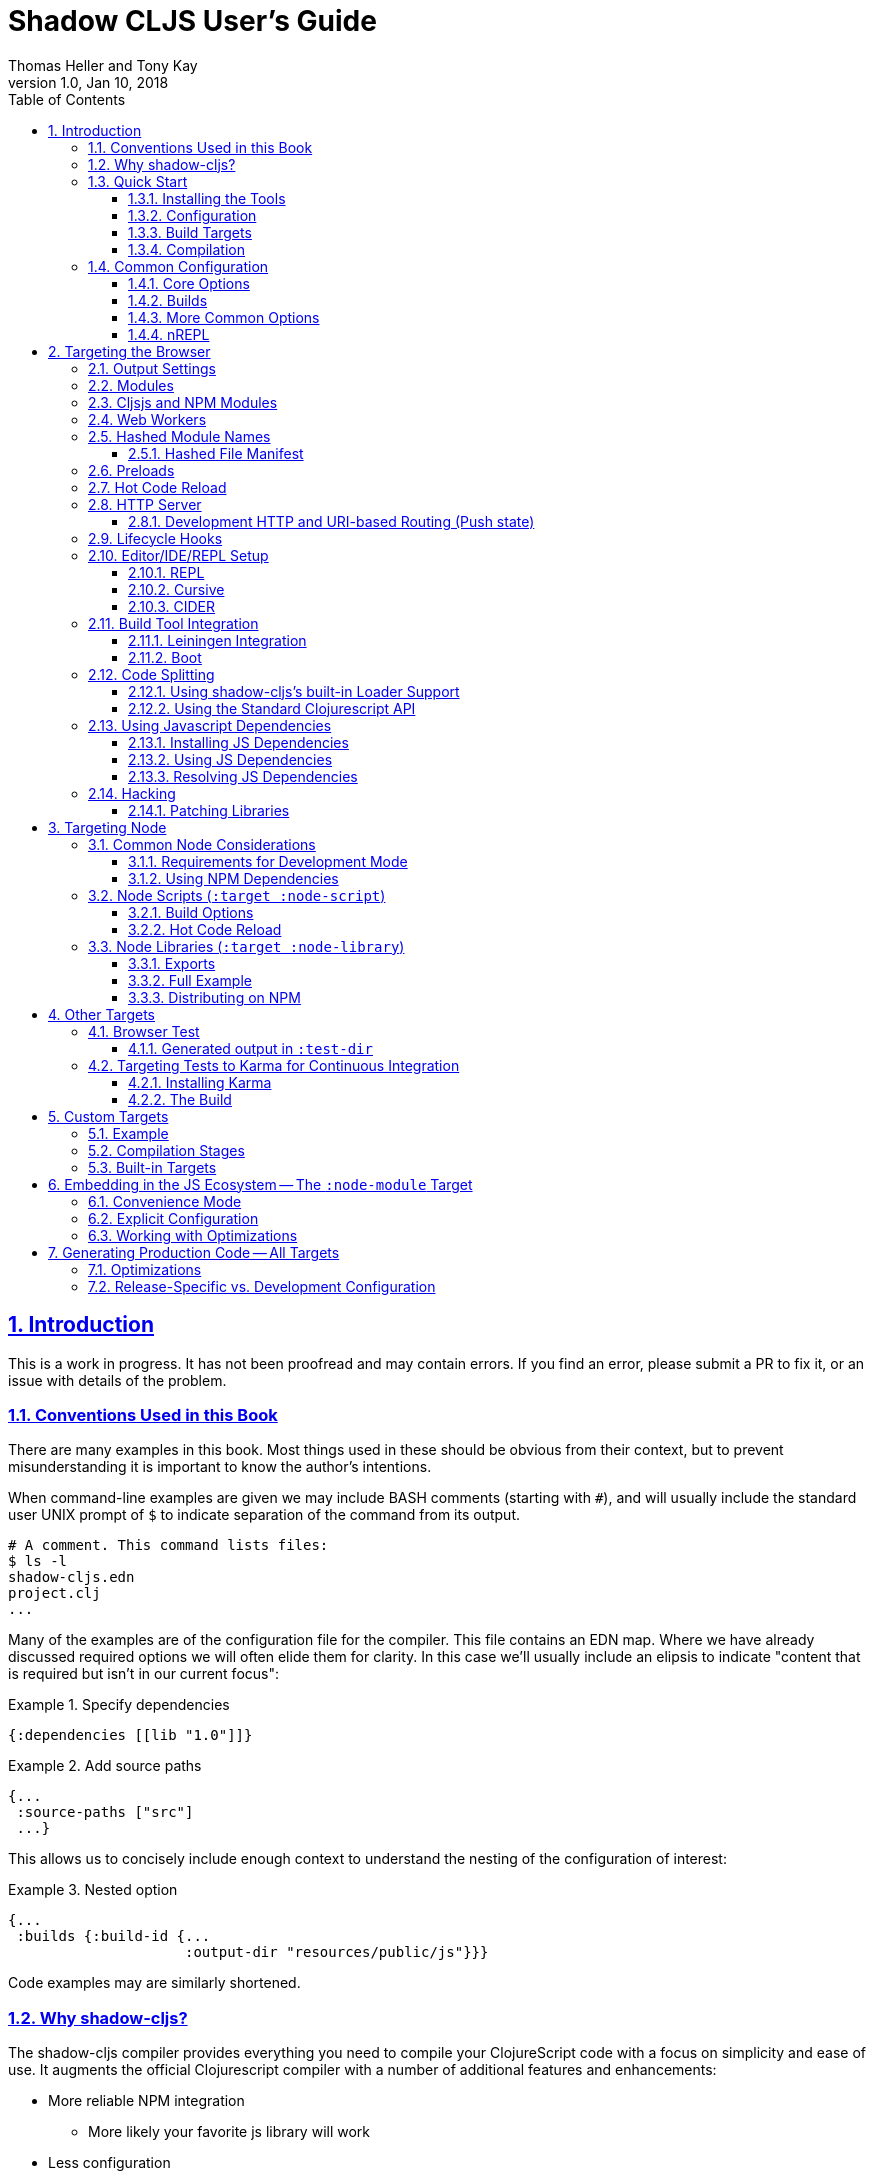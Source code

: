 = Shadow CLJS User's Guide
:author: Thomas Heller and Tony Kay
:revdate: Jan 10, 2018
:revnumber: 1.0
:lang: en
:encoding: UTF-8
:doctype: book
:source-highlighter: coderay
:source-language: clojure
:toc: left
:toclevels: 3
:sectlinks:
:sectanchors:
:leveloffset: 1
:sectnums:
:imagesdir: assets/img
:scriptsdir: js
:imagesoutdir: assets/img

ifdef::env-github[]
:tip-caption: :bulb:
:note-caption: :information_source:
:important-caption: :heavy_exclamation_mark:
:caution-caption: :fire:
:warning-caption: :warning:
endif::[]

ifdef::env-github[]
toc::[]
endif::[]

= Introduction

This is a work in progress. It has not been proofread and may contain errors. If you find an error, please
submit a PR to fix it, or an issue with details of the problem.

== Conventions Used in this Book

There are many examples in this book. Most things used in these should be obvious from their context,
but to prevent misunderstanding it is important to know the author's intentions.

When command-line examples are given we may include BASH comments (starting with `#`), and will
usually include the standard user UNIX prompt of `$` to indicate separation of the command
from its output.

```bash
# A comment. This command lists files:
$ ls -l
shadow-cljs.edn
project.clj
...
```

Many of the examples are of the configuration file for the compiler. This file contains an EDN map.
Where we have already discussed required options we will often elide them for clarity. In this
case we'll usually include an elipsis to indicate "content that is required but isn't in our
current focus":

.Example 1. Specify dependencies
```
{:dependencies [[lib "1.0"]]}
```

.Example 2. Add source paths
```
{...
 :source-paths ["src"]
 ...}
```

This allows us to concisely include enough context to understand the nesting of the configuration of
interest:

.Example 3. Nested option
```
{...
 :builds {:build-id {...
                     :output-dir "resources/public/js"}}}
```

Code examples may are similarly shortened.

== Why shadow-cljs?

The shadow-cljs compiler provides everything you need to compile your
ClojureScript code with a focus on simplicity and ease of use. It augments
the official Clojurescript compiler with a number of additional
features and enhancements:

* More reliable NPM integration
** More likely your favorite js library will work
* Less configuration
* Deterministic build order
* No need for build-specific source directories
* Better externs checker
* Better warning tracker
* Easier use with js projects
* Includes hot code reload
* Smart integration with CLJS testing for the browser and CI
* The built-in development server aggressively fixes browser caching issues

== Quick Start

=== Installing the Tools

You will need:

* `npm` or `yarn`.
* A `package.json` file describing your development dependencies.
* (optional) A global install of the `shadow-cljs` CLI.

.NPM
```bash
$ npm install --save-dev shadow-cljs
$ npm install -g shadow-cljs
```

.Yarn
```bash
$ yarn add --dev shadow-cljs
$ yarn global add shadow-cljs
```

=== Configuration

`shadow-cljs` is configured by a `shadow-cljs.edn` file in your project root directory. You can
create a default one by running `shadow-cljs init`. It should contain a map with some global
configuration and a `:builds` entry for all your builds.

```
{:source-paths ["src"]
 :dependencies [] ; These are JVM dependencies, NOT node. Use package.json for npm.
 :builds {}}
```

[horizontal]
`:dependencies`:: manage your CLJS dependencies in the same format as `leiningen` or `boot`. These are for JVM dependencies
in all target modes. External js dependencies use the standard `package.json`.
`:source-paths`:: define where the compiler will look for `.cljs` and `.cljc` source files.
`:builds`:: is a map of build-id (a keyword) to the build config.

An example config could look like this:

```clojure
{:dependencies
 [[reagent "0.8.0-alpha2"]]

 :source-paths
 ["src"]

 :builds
 {:app {:target :browser
        :output-dir "public/js"
        :asset-path "/js"
        :modules {:main {:entries [my.app]}}}}}
```

The file structure for this example should look like this:
```
.
├── package.json
├── shadow-cljs.edn
└── src
    └── my
        └── app.cljs
```

=== Build Targets

Each build in `shadow-cljs` must define a `:target` which defines where you intend
your code to be executed. There are default built-ins for the <<BrowserTarget,browser>> and <<NodeTarget,`node.js`>>.
They all share the basic concept of having `:dev` and `:release` modes.
`:dev` mode provides all the usual development goodies like fast compilation, live code
reloading and a REPL. `:release` mode will produce optimized output intended for production.

Targets are covered in separate chapters.

=== Compilation

`shadow-cljs` has 2 compilation modes: `:dev` and `:release`. `:dev` will inject a few
development helpers for dealing with things like a CLJS REPL and live code reloading.
In `:release` mode those things will not be included and the code will be optimized by the Closure Compiler.

.Sample Development Mode Commands
```bash
# compile a build once in :dev mode
$ shadow-cljs compile app

# compile and watch
$ shadow-cljs watch app

# connect to REPL for the build (available while watch is running)
$ shadow-cljs cljs-repl app

# (if you are targeting node) connect to node-repl
$ shadow-cljs node-repl
```

.Running a release build optimized for production use.
```
$ shadow-cljs release app
```

Sometimes you may run into some release issues due to `:advanced` compilation. These
commands can help track down the causes.

.Release debugging commands.
```
$ shadow-cljs check app
$ shadow-cljs release app --debug
```
== Common Configuration [[CommonConfig]]

=== Core Options

The first options you need to set are the location of your source folder(s) and your dependencies.
All settings go in `shadow-cljs.edn` in the top-level directory of your project. In this book
any abiguous reference to "configuration file" should be assumed to mean this file:

.The main configuration file: `shadow-cljs.edn`
```
{:dependencies [[some-library "1.2.1"] ...]
 :source-paths ["src"]
 ...
```

Notice that the source path is *only* specified once in the entire configuration. The system will
use namespace dependency graphs to determine what code is needed in the final output of any given
build.

=== Builds

You will also need a `:builds` section. Builds should be a map of builds *keyed* by build ID:

.A configuration file with a build map.
```
{:dependencies [[some-library "1.2.1"] ...]
 :source-paths ["src"]
 :builds
   {:app      {:target     :browser
               ... target-specific options ...}
     :tests   {:target :karma
               ... target-specific options ...}}}
```

Each build describes artifacts that the compiler will build. The build target is an
extensible feature of `shadow-cljs`, and the compiler comes with quite a few of them already.

Here are some of them:

[Horizontal]
`:browser`:: Output code suitable for running in a web browser.
`:bootstrap`:: Output code suitable for running in bootstrapped cljs environment.
`:browser-test`:: Scan for tests to determine required files, and output tests suitable for running in the browser.
`:karma`:: Scan for tests to determine required files, and output karma-runner compatible tests. See http://karma-runner.github.io/2.0/index.html[Karma].
`:node-library`:: Output code suitable for use as a node library.
`:node-script`:: Output code suitable for use as a node script.
`:npm-module`:: Output code suitable for use as an NPM module.

Each target is covered in more detail in its own chapter since the remaining build options vary on
the target you select.

=== More Common Options

This section is for other options that are in-common with all builds.

=== nREPL [[nREPL]]

When an active dev build is running there will be an nREPL. If you look at the startup message you'll see
the port of nREPL, and the port will also be stored in `target/shadow-cljs/nrepl.port`:

```bash
$ shadow-cljs watch dev
shadow-cljs - HTTP server for ":app" available at http://localhost:8020
shadow-cljs - server running at http://0.0.0.0:9630
shadow-cljs - nrepl running at /0.0.0.0:9462
shadow-cljs - watching build :app
[:app] Configuring build.
[:app] Compiling ...
```

You can configure the port and additional middleware with `shadow-cljs.edn`:

```
{...
 :nrepl {:port 9000
         :middleware []} ; list of namespace-qualified symbols
}
```

= Targeting the Browser [[BrowserTarget]]

There are a few targets that target web browsers in various ways, and since the targets are pluggable
it is easy to imagine additional targets for specific scenarios. This chapter concentrates on the
most commonly-used `:browser` target, but many of the configuration options may apply to other
browser-related targets.

A basic browser configuration looks like this:

```
{:dependencies [...]
 :source-paths [...]

 :builds [{:id :app
           :target :browser
           :output-dir "public/assets/app/js"
           :asset-path "/assets/app/js"
           :modules {:main {:entries [my.app]}}}]}
```

== Output Settings

The browser target outputs a lot of files, and a directory is needed for them all. You'll need to serve
these assets with some kind of server, and the Javascript loading code needs to know the server-centric
path to these assets. The options you need to specify are:

[Horizontal]
`:output-dir`:: The directory to use for all js output.
`:asset-path`:: The relative path from *web server's root* to the resources in `:output-dir`.

Your entry point javascript file and all related js files will appear in `:output-dir`.

WARNING: Each build requires its own :output-dir, you may not put multiple builds into the same directory.
This directory should also be exclusively owned by the build. There should be no other files in there.
While `shadow-cljs` won't delete anything it is safer to leave it alone. Compilation
creates many more files than just the main entry point javascript file during development:
source maps, original sources, and generated sources.

The `asset-path` is a prefix that gets added to the paths of module loading code inside of the
generated javascript. It allows you to output your javascript module to a particular subdirectory
of your web server's root. The dynamic loading during development (hot code reload) and production
(code splitting) need this to correctly locate files.

Locating your generated files in a directory and asset path like this make it so that other assets
(images, css, etc.) can easily co-exist on the same server without accidental collisions.

For example: if your web server will serve the folder `public/x` when asked for the URI `/x`,
and your `output-dir` for a module is `public/assets/app/js` then your asset-path should be `/assets/app/js`.
You are not required to use an absolute asset path, but it is highly recommended.

== Modules

The `modules` section of the config is always a map keyed by module ID. The module ID is also used
to generate the Javascript filename. This is so the module loading code can easily find the correct file
without additional configuration.

All projects will have one or more modules. If you're doing code splitting, then you will have more than one.
If you're not <<CodeSpliting,code splitting>> then you'll typically have just have one.

NOTE: It's perfectly
fine for a module's `:entries` to contain as many "entry points", "mini apps", or global functions as you care
to put in it, so you do *not* need separate modules to do that.

The available options in a module are:

[horizontal]
`:entries`:: The namespaces that serve as the root nodes of the dependency graph for the output code of this module.
`:depends-on`:: The names of other modules that must be loaded in order for this one to have everything it needs.
`:prepend`:: String content that will be prepended to the js output. Useful for comments, copyright notice, etc.
`:append`:: String content that will be appended to the js output. Useful for comments, copyright notice, etc.
`:prepend-js`:: A string to prepend to the module output containing valid javascript that will be run through Closure optimizer.
`:append-js`:: A string to append to the module output containing valid javascript that will be run through Closure optimizer.

The following example shows a minimum module configuration:

```
{...
 :builds {
   :app  {...
          :modules {:main {:entries [my.app.main]}}}}}
```

shadow-cljs will follow the dependency graph from the root set of code entry points in the `:entries`
to find everything needed to actually run.

== Cljsjs and NPM Modules

It is likely that you're using libraries (directly or transitively) that in turn use low-level Javascript code. For
example `cljsjs.react`. It is fine to have these in your dependencies, but you must ensure that the real underlying
NPM version of those is installed.

This is relatively easy to manage. If you're using Leiningen or Cursive you can easily look at the deps tree
and find the cljsjs package, and make sure they're also in your `package.json` file as NPM dev deps.

```bash
$ lein deps :tree
```

If you're using `shadow-cljs` alone, then you can generate a POM for Maven and get the same effect:

```bash
$ shadow-cljs pom
$ mvn dependency:tree
```

Alternatively you could simply try to build the project and respond to missing dependency errors
with additions to your `package.json` file and an `npm install`.

Read more about using arbitrary npm modules in you Clojurescript in a <<UsingNPMModules,later chapter>>.

== Web Workers

The `:modules` configuration may also be used to generate files intended to be used as a Web Workers.
You may declare any module (except the default) as a Web Worker by setting `:web-worker true`. The
generated file will contain some additional bootstrap code which will load its dependencies
automatically. The way `:modules` work also ensures that code used only by the worker will also only
be in the final file for the worker. Each worker should have a dedicated CLJS namespace.

.An example of generating a web worker script
```
{...
 :builds
   {:app
    {:target :browser
     ...
     :modules {:main   {:entries [my.app]}
               :extra  {:entries [my.app.extra]
                        :depends-on #{:main}}
               :worker {:entries [my.app.worker]
                        :depends-on #{:main}
                        :web-worker true}}}}}
```

The above configuration will generate `worker.js` which you can use to start the Web Worker.
It will have all code from the `:main` module available (but not `:extra`). The code in the
`my.app.worker` namespace will only ever execute in the worker. Worker generation happens in
both development and release modes.

NOTE: Hot code reload does not support reloading code in the worker while it is running.
I suggest shutting down all workers using the `:devtools :before-load` function and restarting it
in the `:after-load`.

== Hashed Module Names [[NameHashing]]

You can add `:module-hash-names true` to your build config to automatically create a MD5
signature for each generated output module file. That means that a `:main` module will generate
a `main.<md5hash>.js` instead of just the default `main.js`.

Such files can be cached forever since a file with different contents will have a different name.

However, this means that including these files in your HTML gets a bit more complicated.

=== Hashed File Manifest

When using hashed filenames `shadow-cljs` generates a `manifest.json` file in the configured `:output-dir`.
This file contains a JSON description of the module config together with an
extra "js-name" property which maps the original module name to the hashed name.

.Sample output of manifest.json when using hashed filenames.
```
[{"name":"main", "js-name":"main.md5hash.js", "depends-on":[], ...}
 {"name":"extra", "js-name":"extra.md5hash.js", "depends-on":["main"], ...}]
```

You can use this file in your server to figure out which files to include.
Development builds also produce this file and you may check if for modifications to
know when a new build completed.

I use this file in production to know when a new CLJS release build should be loaded.

== Preloads

As a developer most of your time is spent in development mode. You're probably familiar with tools like `figwheel`,
`boot-reload`, and `devtools`. It's almost certain that you want one or more of these in your builds.

Preloads are used to force certain namespaces into the front of your generated Javascript. This is
generally used to inject tools and instrumutation before the application actually loads and runs. The
preloads option is simply a list of namespaces in the `:devtools`/`:preloads` section of
`shadow-cljs-edn`:

```
{:dependencies [...]
 :builds
        {:app      {:target     :browser
                    :output-dir "resources/public/js"
                    :asset-path "/js"
                    :modules    { ... }
                    :devtools   {:preloads   [fulcro.inspect.preload]
                                 ... }}}}
```

NOTE: Since version 2.0.130 shadow-cljs automatically adds "binaryage/devtools" to the preloads in
`watch` and `compile` if they are on the classpath. All you need to do is make sure it is in your
`dependencies` list.

== Hot Code Reload

The React and Clojurescript ecosystems combine to make this kind of thing super useful. The `shadow-cljs`
system includes everything you need to do your hot code reload, without needing to resort to external tools.

In order to use it you simply run:

```
shadow-cljs watch build-id
```

However, you probably need a few more options in order for it to work
well in your project. In particular you probably need one or more
of the following:

* A way to serve files/resources
* Hooks to initialize and start your application
* Possibly a hook to stop you application before a reload

== HTTP Server

The `:devtools` section of the configuration supports
options for configuring an optional dev-time HTTP server for a build. The server supports the following
options:

[Horizontal]
`:http-root`:: The disk path from which to serve root filesystem requests. If not supplied,
no disk files are served.
`:http-port`:: The port to serve from.
`:http-host`:: The hostname to listen on. Defaults to localhost).
`:http-resource-root`:: A path relative to classpath from which resources can be served.
If not supplied, no resources are served.
`:http-handler`:: A namespace (as a symbol). A `(fn [req] resp)` that is used
if a resource is not found for the given request. Defaults to a not-found handler.

=== Development HTTP and URI-based Routing (Push state)

If your browser application uses browser push state then you will typically want
the server to respond with `index.html` instead of "Not Found" on URIs that have no
real resource (so you can just hit browser reload on your SPA even on odd URIs).

There is a built-in handler that you can add for this:

```
{...
    {:builds
      {:app { ...
              :devtools { :http-handler shadow.http.push-state/handle }}}}
```

It supports two additional options (in the `devtools` section):

[horizontal]
`:push-state/headers`:: (optional) A map of HTTP headers to respond with. Defaults to `text/html` standard headers.
`:push-state/index`:: (optional) The file to serve. Defaults to `index.html`.

== Lifecycle Hooks

The build configuration supports hooks that allow you to run functions just before hot code reload
brings in updated code, and just after. These are useful for stopping/starting things that would otherwise
close over old code. The options go in the `:devtools` section of the config and are:

[Horizontal]
`:before-load`:: A symbol (with namespace) of a function to run just before refreshing
files that have been recompiled.  This function *must* by synchronous in nature.
`:before-load-async`:: A symbol (with namespace) of a function `(fn [done] )` to run just before refreshing. This function
can do async processing, but *must* call `(done)` to indicate it is complete.
`:after-load`:: A symbol (with namespace) of a function to run after hot code reload is complete.

.A sample of lifecycle hooks.
```
{...
 :builds {
   :app  {...
          :devtools        {:after-load   app.ui/start-workers!
                            :before-load  app.workers/stop-workers!
                             ...}}}}
```

== Editor/IDE/REPL Setup

=== REPL

You can use the command-line utility to connect to a REPL simply by using a running build ID:

.Browser REPL
```
shadow-cljs cljs-repl app
```

.Node REPL
```
shadow-cljs node-repl
```

=== Cursive

If you're a Cursive user then you currently need at least a dummy `project.clj` file. You may also wish to
read the

```
(defproject your/project "0.0.0"
  :dependencies
  [[thheller/shadow-cljs "1.0.20170629"]]

  :source-paths
  ["src"])
```

This will allow Cursive to detect the proper source paths for the project.

If you want the full Cursive experience including proper code navigation then you want to use full
<<Leiningen, Leiningen integration>>.

==== Cursive REPL Integration

An <<nREPL>> is created by `shadow-cljs` when it is in development mode. You can connect to it to get
REPL integration using a Clojure Remote REPL run configuration.

By default the network port number is random, but that will be a major pain. You have
two choices:

. Configure the nREPL port
. Use a symlink to get the port into the standard location.

Option 1 is nice because it doesn't require any filesystem interactions:

.NREPL in shadow-cljs.edn
```
{:nrepl {:port 9000}}
```

Option 2 is simple, but involves using the standard nREPL port file, which you may need for other
network REPLs like your server. The port for the `shadow-cljs` REPL is written out to
`target/shadow-cljs/nrepl.port`, so simply symbolically link this file to the standard
`~/.nrepl-port`:

.Using a symbolic link for REPL port
```
ln -sv target/shadow-cljs/nrepl.port .nrepl-port
```

Once you've chosen your option for tracking the port, you can add a run configuration via
`Run -> Edit Configurations...`:

.Clicking on the `+` icon will add a new run configuration.
image::cursive-repl-1.png[]

.Choose a Clojure Remote REPL
image::cursive-repl-2.png[]

In the last step either type in the port you've set in your config, or choose to use the
standard nrepl port:

.If you're using `.nrepl-port`, then configure as shown. If you configured the port number in `shadow-cljs.edn` then use `localhost` and the configured port number.
image::cursive-repl-3.png[]

=== CIDER

CIDER support requires the simple combination of having the `cider-nrepl` dependency on your
classpath and configuring nREPL. The entries to `shadow-cljs.edn` are simply:

```
{:dependencies [[cider/cider-nrepl "0.16.0-SNAPSHOT"]]
 :nrepl {:port 8202}

 ...
}
```

then invoke the `cider-connect` function from emacs.

When you connect to the nREPL it will start out in CLJ mode. If you select a running build it should
switch the nREPL session to CLJS.

Internally, it does this either by calling a fake piggieback function or the "official" API:

```
(cemerick.piggieback/cljs-repl :id-of-build)
;; or
(shadow.cljs.devtools.api/nrepl-select :id-of-build)
```

Once connected you should be able to eval code using `C-c C-c` (eval a block), `C-x C-e` (eval sexp),
or `C-c C-k` (eval buffer).

If you see an error like "`cider-load-buffer' needs a ClojureScript REPL", you need to hit
enter once in the repl buffer. Emacs should then recognize that you have a cljs repl buffer and
evals should start working.

NOTE: `shadow-cljs` will automatically add the required `cider-nrepl` middleware when it finds `cider.nrepl`
on your classpath, i.e. in your dependencies.


== Build Tool Integration

=== Leiningen Integration [[Leiningen]]

If you'd like to use Leiningen for your build system (particularly if you use Cursive) then there is a simple option
in your `shadow-cljs.edn` file that causes it to derive `:source-paths` and `:dependencies` from `project.clj`:

```
{:lein true
 ; source-paths and dependencies are now ignored in this file, and come from project.clj instead
 :builds { ... }
```

Remember that you don't need to split up your source paths for `shadow-cljs`. It can derive which files are needed
from the namespace dependency graph and module settings.

==== Running Tasks Directly From Leiningen

shadow-cljs is built as a Clojure library, which means you can use it directly from lein without
installing the CLI command via npm.

You only need to add `shadow-cljs` to your `project.clj` `:dependencies`.

[link=https://clojars.org/thheller/shadow-cljs]
image::https://camo.githubusercontent.com/f91298f67b2b1c7a75124738f669be1f6928e976/68747470733a2f2f696d672e736869656c64732e696f2f636c6f6a6172732f762f746868656c6c65722f736861646f772d636c6a732e737667[]

The classpath of your project will be used to search for .cljs files. There is no
other dedicated configuration for shadow-cljs in project.clj. If you have a dedicated
directory for your .cljs files add that to your top-level `:source-paths`.

NOTE: This works even if you don't enable full integration in the `shadow-cljs.edn` configuration
file.

Some sample commands are listed below:

.Listing Options
```bash
lein run -m shadow.cljs.devtools.cli help
```

.Start a dev mode build with a REPL and live-reload
```bash
$ lein run -m shadow.cljs.devtools.cli watch build-id
```

.Just compile :dev mode once, no REPL or live-reload:
```bash
$ lein run -m shadow.cljs.devtools.cli compile build-id
```

.Create a :release mode optimized build:
```bash
lein run -m shadow.cljs.devtools.cli release build-id
```

==== Full Integration

The `shadow-cljs` command-line utility can also use `lein` to run your commands. You can enable this
by adding a :lein entry to your shadow-cljs.edn config.

{:lein {:profile "+cljs"}
 :builds {...}}

This will execute all shadow-cljs commands via lein instead of launching its own JVM.

```
lein with-profile +cljs run -m shadow.cljs.devtools.cli ...
```

The `:profile` is optional, `:lein true` or `:lein {}` is enough to enable lein support.
When this mode is active the
`:source-paths and :dependencies inside shadow-cljs.edn will be ignored.

=== Boot

The authors have little Boot experience, so this chapter is in need of contributions. We understand
that Boot allows you to build your tool chain out of functions. Since `shadow-cljs` is a normal
JVM library with functions that you can call to invoke tasks.

Here are some of the central functions that seem useful:

// Thomas: care to opine?

== Code Splitting [[CodeSplitting]]

You've already seen how to configure your main module. Adding additional modules requires a little
bit of care, but the technical details are simple:

. Ensure you don't require things you don't use in any namespace.
. Put the top-level namespace(s) for each module into a module config.
. Choose you dynamic loading API

=== Using shadow-cljs's built-in Loader Support

The compiler supports generating the required data for `goog.module.ModuleManager` to work.
It exposes a simple interface to let you load modules on-demand at runtime.

You only need to add `:module-loader true` to your build config. The loader will
always be injected into the default module (the one everything else depends on).

At runtime you may use the `shadow.loader` namespace to load modules. You may also load a
module eagerly by just using a `<script>` tag in your page.

```
{...
 :builds
   {:app
     {:target :browser
      ...
      :module-loader true
      :modules {:main  {:entries [my.app]}
                :extra {:entries [my.app.extra]
                        :depends-on #{:main}}}}}}
```

If you had the following for your main entry point:

```
(ns my.app
  (:require [shadow.loader :as loader]))

(defn fn-to-call-on-load []
  (js/console.log "extra loaded"))

(defn fn-to-call-on-error []
  (js/console.log "extra load failed"))
```

Then the following expressions can be used for loading code:

.Loading a module
```
;; load returns a goog.async.Deferred, and can be used like a promise
(-> (loader/load "extra")
    (.then fn-to-call-on-load fn-to-call-on-error))
```

.Loading many modules
```
;; must be a JS array, also returns goog.async.Deferred
(loader/load-many #js ["foo" "bar"])
```

.Including a callback
```
(loader/with-module "extra" fn-to-call-on-load)
```

You can check if a module is loaded using `(loaded? "module-name")`.

==== Loader Costs

Using the loader is very lightweight. It has a few dependencies which you may not be otherwise using.
In practice using `:module-loader true` adds about 8KB gzip'd
to the default module. This will vary depending on how much of `goog.net` and `goog.events`
you are already using, and what level of optimization you use for your release builds.

=== Using the Standard Clojurescript API

The generated code is capable of using the standard Clojurescript `cljs.loader` API. See the
https://clojurescript.org/news/2017-07-10-code-splitting[documentation] on the Clojurescript
website for instructions.

The advantage of using the standard API is that your code will play well with others. This
may be of particular importance to library authors. The disadvantage is that the dynamic module
loading API in the standard distribution is currently somewhat less easy-to-use than the
support in `shadow-cljs`.

== Using Javascript Dependencies [[UsingNPMModules]]

The standard Clojurescript compiler has https://code.thheller.com/blog/shadow-cljs/2017/09/15/js-dependencies-the-problem.html[some issues]
when dealing with Javascript dependencies.

The summary of these is

* CLJSJS/:foreign-libs do not scale
* Custom bundles are tedious to work with
* Closure Compiler can’t yet reliably process a large portion of npm packages

To address these issues `shadow-cljs` implements a custom JS bundler and removes :foreign-libs support.
The intention is to make the vast majority of the JS ecosystem easily accessible from
Javascript.

=== Installing JS Dependencies

Almost every package on npm will explain how to install it. Those instructions now apply to shadow-cljs
as well. So if a library tells you to run:

```bash
$ npm install the-thing
```

then that is exactly what to do. Nothing more is required. You may use yarn if prefer. Dependencies will
be added to the `package.json` file and this will be used to manage them. If you don’t have a
`package.json` yet run `npm init` from a command line.


You can use this https://github.com/shadow-cljs/quickstart-browser[Quick-Start template]
to try everything described in this section.

=== Using JS Dependencies

Most npm packages will also include some instructions on how to use the actual code. The
“old” CommonJS style just has require calls which translates directly:

```js
var react = require("react");
```

```
(ns my.app
  (:require ["react" :as react]))
```

Whatever "string" parameter is used when calling require we transfer to the `:require` as-is.
The `:as` alias is up to you. Once we have that we can use the code like any other CLJS namespace!

```
(react/createElement "div" nil "hello world")
```

In `shadow-cljs`: *always use the `ns` form and whatever `:as` alias you provided.*
You may also use `:refer` and `:rename`. This is different than what `:foreign-libs`/CLJSJS does
where you include the thing in the namespace but then used a global `js/Thing` in your code.

Some packages just export a single function which you can call directly by
using `(:require ["thing" :as thing])` and then `(thing)`.

More recently some packages started using ES6 `import` statements in their examples. Those also
translate pretty much 1:1 with one slight difference related to default exports.
The following table can be used for translation:

.ES6 Import to CLJS Require
|===
|ES6 Import|CLJS Require

|`import defaultExport from "module-name";`
|`(:require ["module-name" :default defaultExport])`

|`import * as name from "module-name";`
|`(:require ["module-name" :as name])`

|`import { export } from "module-name";`
|`(:require ["module-name" :refer (export)])`

|`import { export as alias } from "module-name";`
|`(:require ["module-name" :rename {export alias}])`

|`import { export1 , export2 } from "module-name";`
|`(:require ["module-name" :refer (export1 export2)])`

|`import { export1 , export2 as alias2 , [...] } from "module-name";`
|`(:require ["module-name" :refer (export1) :rename {export2 alias2}])`

|`import defaultExport, { export [ , [...] ] } from "module-name";`
|`(:require ["module-name" :refer (export) :default defaultExport])`

|`import defaultExport, * as name from "module-name";`
|`(:require ["module-name" :as name :default defaultExport])`

|`import "module-name";`
|`(:require ["module-name"])`
|===

The `:default` option is currently only available in `shadow-cljs`, you can
https://dev.clojure.org/jira/browse/CLJS-2376[vote here] to hopefully make it standard.
You can always use `:as alias` and then call `alias/default` if you prefer to stay compatible
with standard CLJS in the meantime.

Notice that previously we were stuck using bundled code which included a lot of code we
didn’t actually need. Now we're in a better situation:
Some libraries are also packaged in ways  ways that allow you to include only the parts you need,
leading to much less code in your final build.

`react-virtualized` is a great example:

```js
// You can import any component you want as a named export from 'react-virtualized', eg
import { Column, Table } from 'react-virtualized'

// But if you only use a few react-virtualized components,
// And you're concerned about increasing your application's bundle size,
// You can directly import only the components you need, like so:
import AutoSizer from 'react-virtualized/dist/commonjs/AutoSizer'
import List from 'react-virtualized/dist/commonjs/List'
```

With our improved support we we can easily translate this to:

```
(ns my-ns
  ;; all
  (:require ["react-virtualized" :refer (Column Table)])
  ;; OR one by one
  (:require ["react-virtualized/dist/commonjs/AutoSizer" :default virtual-auto-sizer]
            ["react-virtualized/dist/commonjs/List" :default virtual-list]))
```

=== Resolving JS Dependencies

By default `shadow-cljs` will resolve all `(:require ["thing" :as x])` requires following the npm convention.
This means it will look at `<project>/node_modules/thing/...` and follow the code from there. To
customize how this works `shadow-cljs` exposes a `:resolve` config option that lets you override how
things are resolved.

==== Using a CDN

Say you already have React included in your page via a CDN. You could just start using `js/React` again
but we stopped doing that for a good reason. Instead you can continue to use `(:require ["react" :as react])`
but configure how "react" resolves!

Here is a sample `shadow-cljs.edn` config for such a build:

```
{...
 :builds
 {:app
  {:target :browser
   ...
   :js-options
   {:resolve {"react" {:target :global
                       :global "React"}}}}

  :server
  {:target :node-script
   ...}}}
```

The `:app` build will now use the global `React` instance while the `:server` build continues using
the "react" npm package! No need to fiddle with the code to make this work.

==== Redirecting “require”

Some packages provide multiple “dist” files and sometimes the default one described doesn’t quite work
in `shadow-cljs`. One good example for this is "d3". Their default "main" points to "build/d3.node.js" but
that is not what we want when working with the browser. Their ES6 code runs into a bug in the Closure Compiler,
so we can’t use that. Instead we just redirect the require to some other file:

```
{...
 :builds
 {:app
  {:target :browser
   ...
   :js-options
   {:resolve {"d3" {:target :npm
                    :require "d3/build/d3.js"}}}
```

You can also just `(:require ["d3/build/d3.js" :as d3])` as well if you only care about the Browser.

==== Using local Files

You may also use :resolve to directly map to files in your project.

```
...
    {:resolve {"my-thing" {:target :file
                           :file "path/to/file.js"}}}
...
```

The `:file` is always relative to the project directory. The included file may use require or
`import/export` and those will be followed and included properly as well.

==== Migrating cljsjs.*

Many CLJS libraries are still using CLJSJS packages and they would break with `shadow-cljs` since it
no longer supports `:foreign-libs`. I have a clear migration path for this and it just
requires one shim file that maps the `cljsjs.thing` back to its original npm package and
exposes the expected global variable.

For React this requires a file like `src/cljsjs/react.cljs`:

```
(ns cljsjs.react
  (:require ["react" :as react]
            ["create-react-class" :as crc]))
```

```
(js/goog.object.set react "createClass" crc)
(js/goog.exportSymbol "React" react)
```

Since this would be tedious for everyone to do manually I created the https://github.com/thheller/shadow-cljsjs[`shadow-cljsjs`]
library which provides just that. It does not include every package but I’ll keep adding
them and contributions are very welcome as well.

NOTE: The `shadow-cljsjs` library only provides the shim files. You’ll still need to
`npm install` the actual packages yourself.

==== What to do when things don’t work?

Since the JS world is still evolving rapidly and not everyone is using the same way to write and
distribute code there are some things `shadow-cljs` cannot work around automatically. These
can usually be solved with custom `:resolve` configs, but there may also be bugs or oversights.

If you cannot resolve such an issue with the instructions in this chapter, then try asking on the
https://clojurians.slack.com/messages/C6N245JGG[`#shadow-cljs` Slack channel].

== Hacking

=== Patching Libraries

The shadow-cljs compiler ensure that things on your source paths are
compiled last. Things from JAR files go first. This means that
you can copy a source file from a library, patch it, and include it
in your own source directory. This is a convenient way to test out
fixes (even to `shadow-cljs` itself!) without having to clone
that project and understand its setup, build, etc.

= Targeting Node

There is built-in support for generating code that is intended to be use as a stand-alone
script, and also for code that is intended to be used as a library. See the
section on <<CommonConfig,common configuration>> for the base settings needed in
a configuration file.

NOTE: The optimizations in node at the time of this writing default to `:simple`. Many NPM libraries
don't work well with `:advanced`. You can use the normal configuration options to set
the <<Optimization, optimization level>>.

== Common Node Considerations

=== Requirements for Development Mode

Development mode requires two dependencies for the REPL and live-reloading to work. You must
install these via `package.json` in the directory of `:output-to` (e.g. `out/demo-script`):

.Development Mode `package.json` (in `:output-to` directory)
```json
{
  "devDependencies": {
    "source-map-support": "^0.4.14",
    "ws": "^2.2.3"
  }
}
```

NOTE: These are *not* needed in release mode. A completely stand-alone js file is generated for
releases.

=== Using NPM Dependencies

Node targets use the normal `npm` mechanism. Simply make your `package.json` file and install. Then use
them from your Clojurescript.

Something like this:

```js
import { createElement } as react from "react";
import { render } as rdom from "react-dom";
// or
const react = require("react");
```

is just:

```
(ns your.app
  (:require [clojure.string :as str]
            ["react" :as react :refer (createElement)]
            ["react-dom" :as rdom :refer (render)]))
```

Symbols are supported in requires of npm libraries but it is *highly* recommended that you use strings for
external native libraries. It not only makes it visually obvious which things are native it also ensures
you can use things like "@scoped/packages".

== Node Scripts (`:target :node-script`)

Node scripts are simply that: single-file stand-alone output that can be run using `node.js`.
The code is just Clojurescript, and an entry point is easy to define:

```
(ns demo.script)

(defn main [& cli-args]
  (prn "hello world"))
```

=== Build Options

You will need the same basic <<CommonConfig,common configuration>> as in other targets (like
`:source-paths`), but you'll need some node-specific build target options:

[horizontal]
`:main`:: (required). The namespace-qualified symbol of your script's entry point function.
`:output-to`:: (required). The path and filename for the generated script.
`:output-dir`:: (optional). The path for supporting files in development mode. Defaults to a cache directory.

// TODO: Thomas mentioned that node can be picky and sometimes output-dir is useful...an example would be nice.

.Sample node script build
```
{:source-paths [...]
 ...
 :builds {:script
            {:id        :script
             :target    :node-script
             :main      demo.script/main
             :output-to "out/demo-script/script.js"}}}
```

When compiled this results in a standalone `out/demo-script/script.js` file intended to be called
via `node script.js <command line args>`. When run it will call `(demo.script/main <command line args>)`
function on startup. This only ever produces the file specified in `:output-to`. Any other support files
(e.g. for development mode) are written to a temporary support directory.

=== Hot Code Reload [[NodeHotCodeReload]]

You will often write scripts that run as servers or some other long-running process. Hot code reload can
be quite useful when working with these, and it is simple to set up:

. Add start/top hook functions.
. Configure the build use those hooks.

Here is an example http server in node:

.Sample node script with start/stop hooks for hot code reload.
```
(ns demo.script
  (:require ["http" :as http]))

(defn request-handler [req res]
  (.end res "foo"))

; a place to hang onto the server so we can stop/start it
(defonce server-ref
  (volatile! nil))

(defn main [& args]
  (js/console.log "starting server")
  (let [server (http/createServer #(request-handler %1 %2))]

    (.listen server 3000
      (fn [err]
        (if err
          (js/console.error "server start failed")
          (js/console.info "http server running"))
        ))

    (vreset! server-ref server)))

(defn start
  "Hook to start. Also used as a hook for hot code reload."
  []
  (js/console.warn "start called")
  (main))

(defn stop
  "Hot code reload hook to shut down resources so hot code reload can work"
  [done]
  (js/console.warn "stop called")
  (when-some [srv @server-ref]
    (.close srv
      (fn [err]
        (js/console.log "stop completed" err)
        (done)))))

(js/console.log "__filename" js/__filename)
```

The associated configuration is (`shadow-cljs.edn`):

.Adding hooks for hot core reload.
```
{...
 :builds
   { :script {... as before

              ; add in reload hooks
              :devtools {:before-load-async demo.script/stop
                         :after-load demo.script/start}}}}
```

When run in development mode the nREPL is available, files are watched for changes,
and incremental compile should make it all fast.

WARNING: Many libraries hide state or do actions that prevent hot code reloading from working well. There
is nothing the compiler can do to improve this since it has no idea what those libraries are doing.
Hot code reload will only work well in situations where you can cleanly "stop" and "restart" the
artifacts used.

== Node Libraries (`:target :node-library`) [[NodeLibrary]]

This mode emits code that can be used (via `require`) as a standard node library, and is
useful for publishing your code for re-use as a compiled Javascript artifact.

As with other modes the <<CommonConfig, common configuration options>> apply and must be set.
The target-specific options are:

[horizontal]
`:target`:: Use :node-library
`:output-to`:: (required). The path and filename for the generated library.
`:exports`:: (required) Either a single namespace-qualified symbol or a map from keywords to namespace-qualified symbols.
`:output-dir`:: (optional). The path for supporting files in development mode. Defaults to a cache directory.

The hot code reload story is similar to <<NodeHotCodeReload, the script target>>, but may not work as well
since it cannot as easily control all of the code that is loaded.

=== Exports

The `:exports` option deserves some specific examples. There are two possible ways to specify what should be exported:

. Export a single artifact
. Export any number of artifacts

In the first case, you can use a single symbol:

.Build configuration with a single export
```
{...
 :builds {:lib {:exports demo-ns/f
                ...}}}
```

and the resulting `require` in Node will give you *that* artifact:

```bash
$ node
> var f = require('./lib.js');
f(); // the object I get is exactly what I exported
```

In the second case you supply a map from keyword names to artifacts:

.Build configuration with multiple exports
```
{...
 :builds {:lib {:exports {:g       demo-ns/f
                          :h       other-ns/thing
                          :ns/ok?  another-ns/ok?}
                ...}}}
```

The keyword is used as the name of the entry in the exported object. *No munging is done* to this keyword name
(but namespaces are dropped). So, the above example maps cljs `f` to `g`, etc.:

```bash
$ node
> var lib = require('./lib.js');
lib.g(); // call demo-ns/f
lib["ok?"](); // call another-ns/ok?
```

NOTE: The exports config automatically tracks exported symbols and passes them on to the optimization
stage. This means that anything listed in `:exports` will not be renamed by Google Closure optimizations.

=== Full Example

The example below creates a `lib.js` file intended to be consumed via the normal Node `require` mechanism.

```
(ns demo.lib)

(defn hello []
  (prn "hello")
  "hello")
```

The build configuration would be:

```
{...
 :builds {:library {:target    :node-library
                    :output-to "out/demo-library/lib.js"
                    :exports   {:hello demo.lib/hello}}}}
```

and the runtime use is as you would expect:

```
$ cd out/demo-library
$ node
> var x = require('./lib');
undefined
> x.hello()
hello
'hello'
```

As :node-script this will only create the file specified in :output-to. The :exports map maps CLJS vars
to the name they should be exported to.

NOTE: Development mode has the <<NodeModes,same setup>> as for node scripts (extra dependencies).

=== Distributing on NPM

// TODO: Thomas: I think it would be useful to show a package.json and a little bit of an example
// on how you could set up to deploy this on NPM.

= Other Targets

== Browser Test

This target is meant for gathering up namespaces that contain tests (based on a filename pattern match),
and triggering a test runner. It contains a built-in runner that will automatically scan for `cljs.test`
tests and run them.

The relevant configuration options are:

[horizontal]
`:target`::    `:browser-test`
`:test-dir`::  A folder in which to output files. See below.
`:ns-regexp`:: (optional) A regular expression matching namespaces against project files. This only scans files, and
will not scan jars. Defaults to "-test$".
`:runner-ns`:: (optional) A namespace that can contain a start, stop, and init function. Defaults to
`shadow.test.browser`.

The normal `:devtools` options are supported, so you will usually create an http server to serve the files.
In general you will need a config that looks like this:

```
{...
 :builds {:test     {:target    :browser-test
                     :test-dir  "resources/public/js/test"
                     :ns-regexp "-spec$"
                     :runner-ns tests.client-test-main
                     :devtools  {:http-port          8021
                                 :http-root          "resources/public/js/test"}}
```

Remember that the test directory will have the index.html, and a js folder.

If you choose to supply a test main, it might look like this:

```
(ns tests.client-test-main)

(defn start []
  ... run the tests...)

(defn stop [done]
  ; tests can be async. You must call done so that the runner knows you actually finished
  (done))

(defn ^:export init []
  (start))
```

=== Generated output in `:test-dir`

The output includes two primary artifacts in your `test-dir` folder:

* `index.html` - If and only if there was not already an `index.html` file present. By default the generated
file loads the tests and runs `init` in the `:runner-ns`. You may edit or add a custom version that will
not be overwritten.
* `js/test.js` - The Javascript tests. The tests will always have this name. The entries for the module are
auto-generated.

== Targeting Tests to Karma for Continuous Integration

When you want to run your CLJS tests against a browser on some kind of CI server you'll need to
be able to run the tests from a command line and get back a status code. Karma is a well-known
and supported test runner that can do this for you, and `shadow-cljs` includes a target that
can add the appropriate wrappers around your tests so the will work in it.

=== Installing Karma

See their http://karma-runner.github.io[website] for full instructions. You'll typically need
something like this is your `package.json`:

```json
{
  "name": "CITests",
  "version": "1.0.0",
  "description": "Testing",
  ...
  "devDependencies": {
    "karma": "^2.0.0",
    "karma-chrome-launcher": "^2.2.0",
    "karma-cljs-test": "^0.1.0",
    ...
  },
  "author": "",
  "license": "MIT"
}
```

So, you need Karma, a browser launcher, and the cljs-test integration.

=== The Build

The build options are:

[horizontal]
`:target`::     `:karma`
`:output-to`::  A path/filename for the js file.
`:ns-regexp`::  (optional) A regex to match the test namespaces.

So you might have something like this:

```
{...
 :builds { :ci-tests {:target     :karma
                      :js-options {:js-provider :shadow} ; needed in older versions of shadow-cljs
                      :output-to  "target/ci.js"
                      :ns-regexp  "-spec$"}
```

You also need a `karma.conf.js`:

```json
module.exports = function (config) {
    config.set({
        browsers: ['ChromeHeadless'],
        // The directory where the output file lives
        basePath: 'target',
        // The file itself
        files: ['ci.js'],
        frameworks: ['cljs-test'],
        plugins: ['karma-cljs-test', 'karma-chrome-launcher'],
        colors: true,
        logLevel: config.LOG_INFO,
        client: {
            args: ["shadow.test.karma.init"],
            singleRun: true
        }
    })
};
```

then you can run the tests as follows (assuming you've installed global executables of the tools):

```
$ shadow-cljs compile ci
$ karma start --single-run
12 01 2018 01:19:24.222:INFO [karma]: Karma v2.0.0 server started at http://0.0.0.0:9876/
12 01 2018 01:19:24.224:INFO [launcher]: Launching browser ChromeHeadless with unlimited concurrency
12 01 2018 01:19:24.231:INFO [launcher]: Starting browser ChromeHeadless
12 01 2018 01:19:24.478:INFO [HeadlessChrome 0.0.0 (Mac OS X 10.12.6)]: Connected on socket TcfrjxVKmx7xN6enAAAA with id 85554456
LOG: 'Testing boo.sample-spec'
HeadlessChrome 0.0.0 (Mac OS X 10.12.6): Executed 1 of 1 SUCCESS (0.007 secs / 0.002 secs)
```

= Custom Targets

// TODO: edit this and expand/clean up

You might have guess that with so many targets the ecosystem probably allows easy extension.
Creating custom targets just requires one function. This function receives one argument (the compiler
state) and must return it after doing its work. This function is called once for each stage of the compilation.

The compiler provides three special keys from the `shadow.cljs.devtools.compiler` namespace:

[horizontal]
`shadow.build/config`:: The build config map from your `shadow-cljs.edn` file.
`shadow.build/mode`:: Either `:dev` or `:release`
`shadow.build/stage`:: A keyword. See below.

To use it, you simply specify the fully qualified name of the function as the :target for your build.
In this case :target `build/custom`. The namespace is up to you.

== Example

If your `:source-path` is `["src"]` then create a `src/build.clj`:

```
(ns build
  (:require [shadow.build :as build]
            [shadow.build.targets.browser :as browser]))

(defn custom [{::build/keys [stage mode config] :as state}]
  (let [state (browser/process state]
    (when (and (= :flush stage) (= :dev mode))
      (call-rsync)
    state))
```

This would call a call-rsync (undefined here, can do pretty much everything you want here) after every successful
dev build.

The state is a clojure map representing the full `shadow-build` compiler state.

// TODO: describe the basics at least...

== Compilation Stages

The stages are:

`:init`
`:compile-prepare`
`:compile-finish`
`:optimize-prepare` (`:release` only)
`:optimize-finish` (`:release` only)
`:flush`

When mode is `:dev` the `:init` is only called once. Any of the others may be called
again (in order) when autobuild is active and files are re-compiled on change.

== Built-in Targets

You can read the implementations for the built-in targets in the `shadow-cljs` source code. The
correct directory for them in the source code is
https://github.com/thheller/shadow-cljs/tree/master/src/main/shadow/build/targets[src/main/shadow/build/targets].

= Embedding in the JS Ecosystem -- The `:node-module` Target

There is an additional target that is intended to help you use `shadow-cljs` as *part* of
a project and provide seamless integration with existing JS tools (eg. webpack, browserify, babel,
create-react-app, ...) with as little configuration as possible.

It can be configured like other targets, but since it is meant to work in the JS ecosystem it
comes with a convenience mode that makes such integration easier.

== Convenience Mode

This target is meant to be as easy to access as possible, and does not actually require a specific
build in the config. You still need a non-empty config file, but the default one from
`shadow-cljs init` will do.

ClojureScript organizes files into namespaces which means that a `demo.foo` namespace should be inside a
`src/demo/foo.cljs` file. Where `src` is the default source path the shadow-cljs tool (see <<CommonConfig, common configuration>>).

If you have this file in `src/demo`:

.Sample source for `foo.cljs`
```
(ns demo.foo)

(defn hello [who]
  (str "Hello, " who "!"))
```

you can compile it (and any others) via:

```bash
$ shadow-cljs compile npm
[:npm] Build completed. (16 files, 5 compiled, 0 warnings, 7.91s)
```

The generated exports will be named `shadow-cljs/` with the CLJS namespace.

```js
$ node
> var x = require("shadow-cljs/demo.foo");
undefined
> x.hello("JS")
'Hello, JS!'
```

Watching with incremental compile is as simple as running `shadow-cljs watch npm`.

== Explicit Configuration

You can also treat `:npm-module` on the same footing with your other builds: give it explicit
configuration. This allows you to also customize the code generation options. Of course
you will configure the <<CommonConfig, common configuration>> as in all targets. The target-specific
options are:

[horizontal]
`:target`:: Use :node-module
`:entries`:: (optinal) A vector of namespaces to include. Everything from these will be included.
Defaults to everything it can find.
`:output-dir`:: (optional). The path for supporting files in development mode. Defaults to
`node_modules/shadow-cljs`.

The `:entries` setting can be used to limit what things get included, and the `:output-dir` is
particularly useful for naming the directory in `node_modules` so that you can
customize what name you use with `require`.

Each entry will still result in a file with that namespace name in the specified output directory.

Of course all of this is generated with standard Node conventions.

If you plan to distribute code on NPM, then you may want to use the
<<NodeLibrary, `:node-library` target>> instead since it allows for a finer level of control
over exports and optimization.

== Working with Optimizations

Unlike the `:node-library` target, the module target does not know what you want to call the
symbols you're exporting, so it just exports them as-is. If you use advanced compilation, then everything
will get a minified munged name!

This is easy to remedy, simply add `:export` metadata on any symbols that you want to preserve:

```
(def ^:export my-constant 5.662)
(defn ^:export my-function [] ...)
```

This is a standard annotation that is understood by Clojurescript and prevents Google Closure from
renaming an artifact.

= Generating Production Code -- All Targets

Development mode always outputs individual files for each namespace so that they can be hot loaded
in isolation. When you're ready to deploy code to a real server you want to run the Closure Compiler
on it to generate a single minified result for each <<Modules, module>>.

By default the release mode output file should just be a drop-in replacements for the
development mode file: there is no difference in the way you include them in your HTML. You
may use <<NameHashing, filename hashing>> to improve caching characteristics on browser targets.

.Generating Minified Output
```
$ shadow-cljs release build-id
```
== Optimizations [[Optimization]]

You can choose the optimization level using the `:compiler-options` section of the configuration:

```
{...
 :build
   {:build-id
     {...
      :compiler-options {:optimizations :whitespace}}}}
```

See the https://developers.google.com/closure/compiler/docs/compilation_levels[the Closure compiler's documentation]
for more information on available optimization levels.

== Release-Specific vs. Development Configuration

If you wish to have separate configuration values in a build when running a release build then you
can override settings by including a `:dev` and/or `:release` section in the build section:

```
{:source-paths ["src"]
 :dependencies []
 :builds
 {:app
  {:target :browser
   :output-dir "public/js"
   :asset-path "/js"
   :modules {:base {:entries [my.app.core]}}

   ;; Here is some dev-specific config
   :dev {:compiler-options {:devcards true}}

   ;; Here is some production config
   :release {:compiler-options {:optimizations :whitespace}}}}}
```


